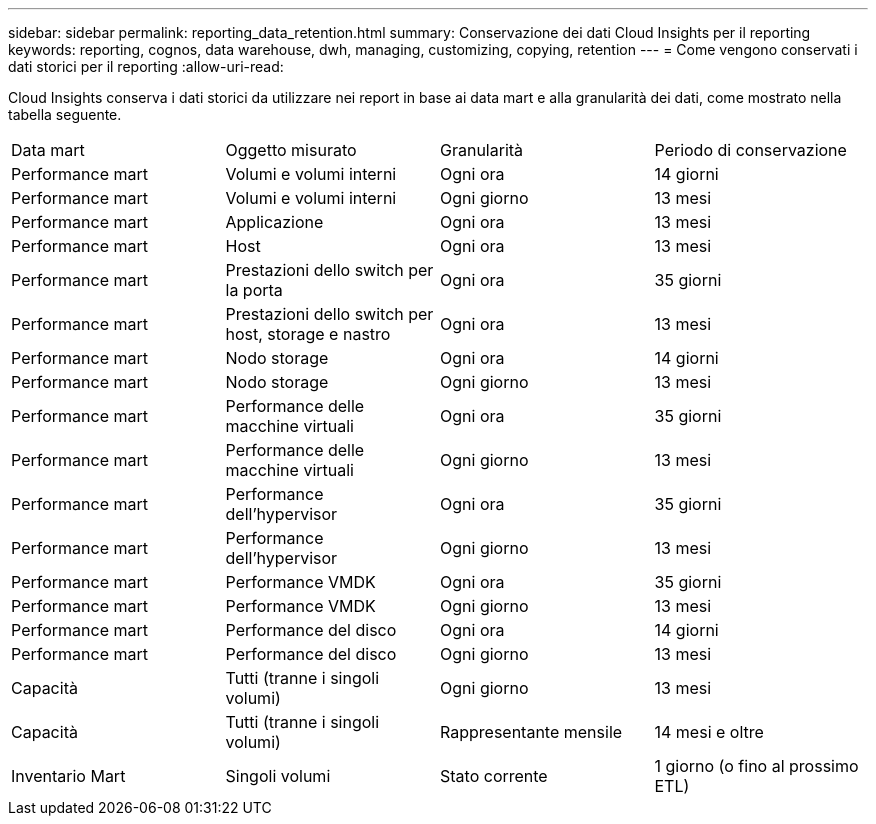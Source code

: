---
sidebar: sidebar 
permalink: reporting_data_retention.html 
summary: Conservazione dei dati Cloud Insights per il reporting 
keywords: reporting, cognos, data warehouse, dwh, managing, customizing, copying, retention 
---
= Come vengono conservati i dati storici per il reporting
:allow-uri-read: 


[role="lead"]
Cloud Insights conserva i dati storici da utilizzare nei report in base ai data mart e alla granularità dei dati, come mostrato nella tabella seguente.

|===


| Data mart | Oggetto misurato | Granularità | Periodo di conservazione 


| Performance mart | Volumi e volumi interni | Ogni ora | 14 giorni 


| Performance mart | Volumi e volumi interni | Ogni giorno | 13 mesi 


| Performance mart | Applicazione | Ogni ora | 13 mesi 


| Performance mart | Host | Ogni ora | 13 mesi 


| Performance mart | Prestazioni dello switch per la porta | Ogni ora | 35 giorni 


| Performance mart | Prestazioni dello switch per host, storage e nastro | Ogni ora | 13 mesi 


| Performance mart | Nodo storage | Ogni ora | 14 giorni 


| Performance mart | Nodo storage | Ogni giorno | 13 mesi 


| Performance mart | Performance delle macchine virtuali | Ogni ora | 35 giorni 


| Performance mart | Performance delle macchine virtuali | Ogni giorno | 13 mesi 


| Performance mart | Performance dell'hypervisor | Ogni ora | 35 giorni 


| Performance mart | Performance dell'hypervisor | Ogni giorno | 13 mesi 


| Performance mart | Performance VMDK | Ogni ora | 35 giorni 


| Performance mart | Performance VMDK | Ogni giorno | 13 mesi 


| Performance mart | Performance del disco | Ogni ora | 14 giorni 


| Performance mart | Performance del disco | Ogni giorno | 13 mesi 


| Capacità | Tutti (tranne i singoli volumi) | Ogni giorno | 13 mesi 


| Capacità | Tutti (tranne i singoli volumi) | Rappresentante mensile | 14 mesi e oltre 


| Inventario Mart | Singoli volumi | Stato corrente | 1 giorno (o fino al prossimo ETL) 
|===